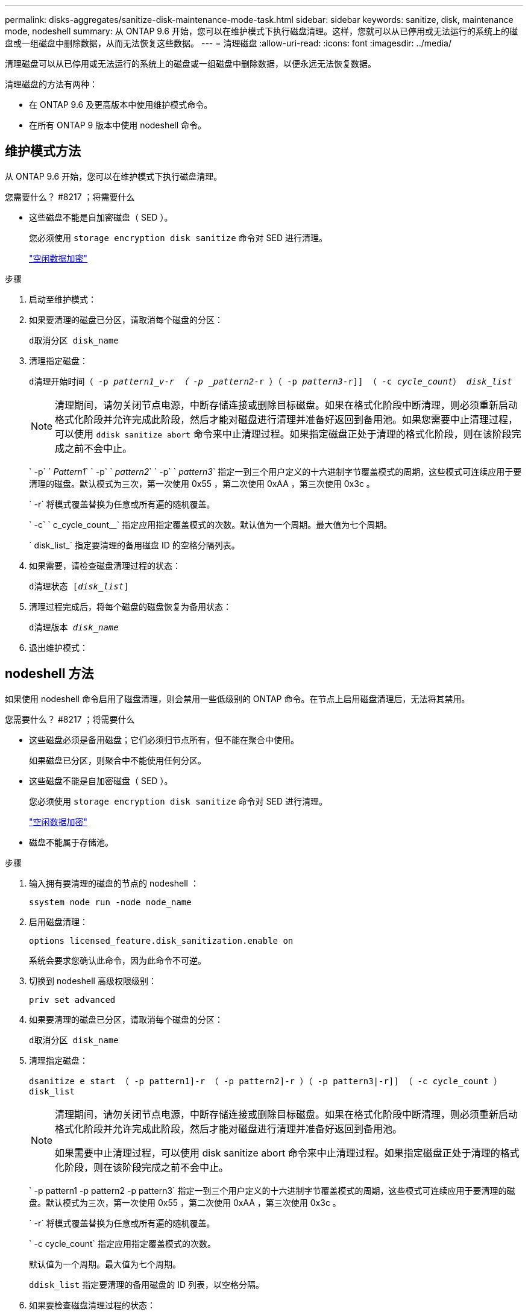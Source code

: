 ---
permalink: disks-aggregates/sanitize-disk-maintenance-mode-task.html 
sidebar: sidebar 
keywords: sanitize, disk, maintenance mode, nodeshell 
summary: 从 ONTAP 9.6 开始，您可以在维护模式下执行磁盘清理。这样，您就可以从已停用或无法运行的系统上的磁盘或一组磁盘中删除数据，从而无法恢复这些数据。 
---
= 清理磁盘
:allow-uri-read: 
:icons: font
:imagesdir: ../media/


[role="lead"]
清理磁盘可以从已停用或无法运行的系统上的磁盘或一组磁盘中删除数据，以便永远无法恢复数据。

清理磁盘的方法有两种：

* 在 ONTAP 9.6 及更高版本中使用维护模式命令。
* 在所有 ONTAP 9 版本中使用 nodeshell 命令。




== 维护模式方法

从 ONTAP 9.6 开始，您可以在维护模式下执行磁盘清理。

.您需要什么？ #8217 ；将需要什么
* 这些磁盘不能是自加密磁盘（ SED ）。
+
您必须使用 `storage encryption disk sanitize` 命令对 SED 进行清理。

+
link:../encryption-at-rest/index.html["空闲数据加密"]



.步骤
. 启动至维护模式：
. 如果要清理的磁盘已分区，请取消每个磁盘的分区：
+
`d取消分区 disk_name`

. 清理指定磁盘：
+
`d清理开始时间（ -p _pattern1_v-r （ -p _pattern2_-r ）（ -p _pattern3_-r]] （ -c _cycle_count_） _disk_list_`

+
[NOTE]
====
清理期间，请勿关闭节点电源，中断存储连接或删除目标磁盘。如果在格式化阶段中断清理，则必须重新启动格式化阶段并允许完成此阶段，然后才能对磁盘进行清理并准备好返回到备用池。如果您需要中止清理过程，可以使用 `ddisk sanitize abort` 命令来中止清理过程。如果指定磁盘正处于清理的格式化阶段，则在该阶段完成之前不会中止。

====
+
` -p` ` _Pattern1_` ` -p` ` _pattern2_` ` -p` ` _pattern3_` 指定一到三个用户定义的十六进制字节覆盖模式的周期，这些模式可连续应用于要清理的磁盘。默认模式为三次，第一次使用 0x55 ，第二次使用 0xAA ，第三次使用 0x3c 。

+
` -r` 将模式覆盖替换为任意或所有遍的随机覆盖。

+
` -c` ` c_cycle_count__` 指定应用指定覆盖模式的次数。默认值为一个周期。最大值为七个周期。

+
` disk_list_` 指定要清理的备用磁盘 ID 的空格分隔列表。

. 如果需要，请检查磁盘清理过程的状态：
+
`d清理状态 [_disk_list_]`

. 清理过程完成后，将每个磁盘的磁盘恢复为备用状态：
+
`d清理版本 _disk_name_`

. 退出维护模式：




== nodeshell 方法

如果使用 nodeshell 命令启用了磁盘清理，则会禁用一些低级别的 ONTAP 命令。在节点上启用磁盘清理后，无法将其禁用。

.您需要什么？ #8217 ；将需要什么
* 这些磁盘必须是备用磁盘；它们必须归节点所有，但不能在聚合中使用。
+
如果磁盘已分区，则聚合中不能使用任何分区。

* 这些磁盘不能是自加密磁盘（ SED ）。
+
您必须使用 `storage encryption disk sanitize` 命令对 SED 进行清理。

+
link:../encryption-at-rest/index.html["空闲数据加密"]

* 磁盘不能属于存储池。


.步骤
. 输入拥有要清理的磁盘的节点的 nodeshell ：
+
`ssystem node run -node node_name`

. 启用磁盘清理：
+
`options licensed_feature.disk_sanitization.enable on`

+
系统会要求您确认此命令，因为此命令不可逆。

. 切换到 nodeshell 高级权限级别：
+
`priv set advanced`

. 如果要清理的磁盘已分区，请取消每个磁盘的分区：
+
`d取消分区 disk_name`

. 清理指定磁盘：
+
`dsanitize e start （ -p pattern1]-r （ -p pattern2]-r ）（ -p pattern3|-r]] （ -c cycle_count ） disk_list`

+
[NOTE]
====
清理期间，请勿关闭节点电源，中断存储连接或删除目标磁盘。如果在格式化阶段中断清理，则必须重新启动格式化阶段并允许完成此阶段，然后才能对磁盘进行清理并准备好返回到备用池。

如果需要中止清理过程，可以使用 disk sanitize abort 命令来中止清理过程。如果指定磁盘正处于清理的格式化阶段，则在该阶段完成之前不会中止。

====
+
` -p pattern1 -p pattern2 -p pattern3` 指定一到三个用户定义的十六进制字节覆盖模式的周期，这些模式可连续应用于要清理的磁盘。默认模式为三次，第一次使用 0x55 ，第二次使用 0xAA ，第三次使用 0x3c 。

+
` -r` 将模式覆盖替换为任意或所有遍的随机覆盖。

+
` -c cycle_count` 指定应用指定覆盖模式的次数。

+
默认值为一个周期。最大值为七个周期。

+
`ddisk_list` 指定要清理的备用磁盘的 ID 列表，以空格分隔。

. 如果要检查磁盘清理过程的状态：
+
`d清理状态 [disk_list]`

. 清理过程完成后，将磁盘恢复为备用状态：
+
`d清理发布 disk_name`

. 返回到 nodeshell 管理权限级别：
+
`priv set admin`

. 返回到 ONTAP 命令行界面：
+
`退出`

. 确定所有磁盘是否均已恢复为备用状态：
+
`s存储聚合 show-spare-disks`



[cols="1,2"]
|===


| 条件 | 那么 ... 


| 所有经过清理的磁盘均列为备用磁盘 | 操作完成。磁盘已清理并处于备用状态。 


| 某些已清理磁盘未列为备用磁盘  a| 
完成以下步骤：

. 进入高级权限模式：
+
`set -privilege advanced`

. 将未分配的已清理磁盘分配给每个磁盘的相应节点：
+
`storage disk assign -disk disk_name -owner node_name`

. 将每个磁盘的磁盘恢复为备用状态：
+
`storage disk unfail -disk disk_name -s -q`

. 返回到管理模式： `set -privilege admin`


|===
指定的磁盘将进行清理并指定为热备用磁盘。已清理磁盘的序列号将写入 ` /etc/log/sanitized_disks` 。
